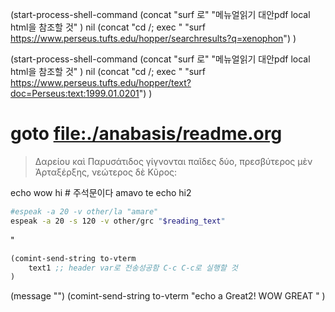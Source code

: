 
(start-process-shell-command
   (concat "surf 로" "메뉴얼읽기 대안pdf local html을 참조할 것" ) nil 
   (concat "cd /; exec " "surf https://www.perseus.tufts.edu/hopper/searchresults?q=xenophon")
)

(start-process-shell-command
   (concat "surf 로" "메뉴얼읽기 대안pdf local html을 참조할 것" ) nil 
   (concat "cd /; exec " "surf https://www.perseus.tufts.edu/hopper/text?doc=Perseus:text:1999.01.0201")
)

* goto file:./anabasis/readme.org 
#+NAME: quote_for_test 
#+begin_quote sh
Δαρείου καὶ Παρυσάτιδος γίγνονται παῖδες δύο, 
πρεσβύτερος μὲν Ἀρταξέρξης, νεώτερος δὲ Κῦρος:
#+end_quote
echo wow hi # 주석문이다
amavo te
echo hi2

#+HEADER: :var reading_text=quote_for_test
#+begin_src sh :results silent
#espeak -a 20 -v other/la "amare"
espeak -a 20 -s 120 -v other/grc "$reading_text"
#+end_src



#+header: :var to-vterm="vterm" :comment "전송에 성공!"
#+header: :var text1=quote_for_test :comment "quote_for_test BOX 구문들을 실험을 실시함 놀라움"
#+header: :var text1=quote1 :comment "아래의 박스의 quote BOX 구문들을 실행함 놀라움"
#+header: :var text1="echo Send to Gentoo"
#+begin_src emacs-lisp :results silent
(comint-send-string to-vterm 
    text1 ;; header var로 전송성공함 C-c C-c로 실행할 것
) 
#+end_src
(message "")
(comint-send-string to-vterm 
    "echo a Great2! WOW GREAT "
) 
